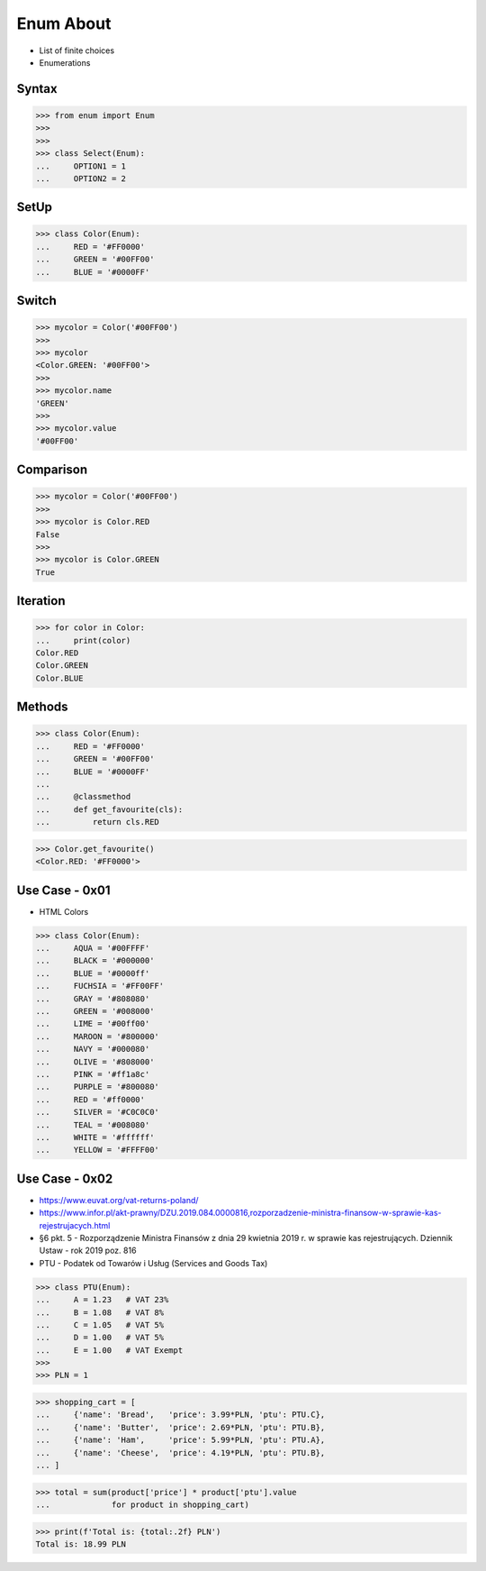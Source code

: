 Enum About
==========
* List of finite choices
* Enumerations


Syntax
------
>>> from enum import Enum
>>>
>>>
>>> class Select(Enum):
...     OPTION1 = 1
...     OPTION2 = 2


SetUp
-----
>>> class Color(Enum):
...     RED = '#FF0000'
...     GREEN = '#00FF00'
...     BLUE = '#0000FF'


Switch
------
>>> mycolor = Color('#00FF00')
>>>
>>> mycolor
<Color.GREEN: '#00FF00'>
>>>
>>> mycolor.name
'GREEN'
>>>
>>> mycolor.value
'#00FF00'


Comparison
----------
>>> mycolor = Color('#00FF00')
>>>
>>> mycolor is Color.RED
False
>>>
>>> mycolor is Color.GREEN
True


Iteration
---------
>>> for color in Color:
...     print(color)
Color.RED
Color.GREEN
Color.BLUE


Methods
-------
>>> class Color(Enum):
...     RED = '#FF0000'
...     GREEN = '#00FF00'
...     BLUE = '#0000FF'
...
...     @classmethod
...     def get_favourite(cls):
...         return cls.RED

>>> Color.get_favourite()
<Color.RED: '#FF0000'>


Use Case - 0x01
---------------
* HTML Colors

>>> class Color(Enum):
...     AQUA = '#00FFFF'
...     BLACK = '#000000'
...     BLUE = '#0000ff'
...     FUCHSIA = '#FF00FF'
...     GRAY = '#808080'
...     GREEN = '#008000'
...     LIME = '#00ff00'
...     MAROON = '#800000'
...     NAVY = '#000080'
...     OLIVE = '#808000'
...     PINK = '#ff1a8c'
...     PURPLE = '#800080'
...     RED = '#ff0000'
...     SILVER = '#C0C0C0'
...     TEAL = '#008080'
...     WHITE = '#ffffff'
...     YELLOW = '#FFFF00'


Use Case - 0x02
---------------
* https://www.euvat.org/vat-returns-poland/
* https://www.infor.pl/akt-prawny/DZU.2019.084.0000816,rozporzadzenie-ministra-finansow-w-sprawie-kas-rejestrujacych.html
* §6 pkt. 5 - Rozporządzenie Ministra Finansów z dnia 29 kwietnia 2019 r. w sprawie kas rejestrujących. Dziennik Ustaw - rok 2019 poz. 816
* PTU - Podatek od Towarów i Usług (Services and Goods Tax)

>>> class PTU(Enum):
...     A = 1.23   # VAT 23%
...     B = 1.08   # VAT 8%
...     C = 1.05   # VAT 5%
...     D = 1.00   # VAT 5%
...     E = 1.00   # VAT Exempt
>>>
>>> PLN = 1

>>> shopping_cart = [
...     {'name': 'Bread',   'price': 3.99*PLN, 'ptu': PTU.C},
...     {'name': 'Butter',  'price': 2.69*PLN, 'ptu': PTU.B},
...     {'name': 'Ham',     'price': 5.99*PLN, 'ptu': PTU.A},
...     {'name': 'Cheese',  'price': 4.19*PLN, 'ptu': PTU.B},
... ]

>>> total = sum(product['price'] * product['ptu'].value
...             for product in shopping_cart)

>>> print(f'Total is: {total:.2f} PLN')
Total is: 18.99 PLN

.. todo:: Assignments

